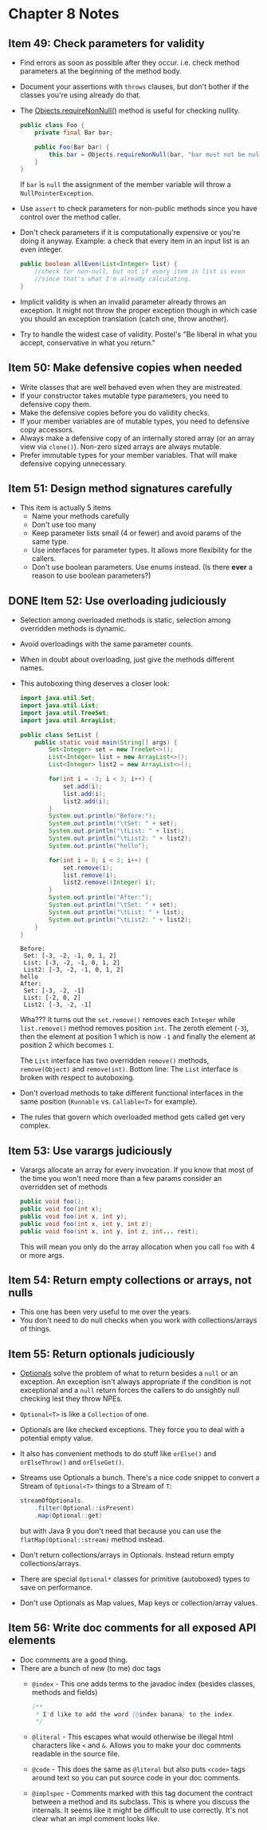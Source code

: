 *  Chapter 8 Notes
**  Item 49: Check parameters for validity
   - Find errors as soon as possible after they occur. i.e. check method parameters at the
     beginning of the method body.
   * Document your assertions with =throws= clauses, but don't bother if the classes you're
     using already do that.
   * The [[https://docs.oracle.com/javase/9/docs/api/java/util/Objects.html#requireNonNull-T-java.lang.String-][Objects.requireNonNull()]] method is useful for checking nullity.

     #+BEGIN_SRC java
       public class Foo {
           private final Bar bar;

           public Foo(Bar bar) {
               this.bar = Objects.requireNonNull(bar, "bar must not be null");
           }
       }
     #+END_SRC

     If =bar= is =null= the assignment of the member variable will throw a
     =NullPointerException=.
   * Use =assert= to check parameters for non-public methods since you have control over the
     method caller.
   * Don't check parameters if it is computationally expensive or you're doing it
     anyway. Example: a check that every item in an input list is an even integer.

     #+BEGIN_SRC java
       public boolean allEven(List<Integer> list) {
           //check for non-null, but not if every item in list is even
           //since that's what I'm already calculating.
       }
     #+END_SRC

   * Implicit validity is when an invalid parameter already throws an exception. It might
     not throw the proper exception though in which case you should an exception
     translation (catch one, throw another).

   * Try to handle the widest case of validity. Postel's "Be liberal in what you accept,
     conservative in what you return."

**  Item 50: Make defensive copies when needed
   * Write classes that are well behaved even when they are mistreated.
   * If your constructor takes mutable type parameters, you need to defensive copy them.
   * Make the defensive copies before you do validity checks.
   * If your member variables are of mutable types, you need to defensive copy accessors.
   * Always make a defensive copy of an internally stored array (or an array
     view via =clone()=). Non-zero sized arrays are always mutable.
   * Prefer immutable types for your member variables. That will make defensive copying
     unnecessary.
**  Item 51: Design method signatures carefully
   * This item is actually 5 items
     - Name your methods carefully
     - Don't use too many
     - Keep parameter lists small (4 or fewer) and avoid params of the same type.
     - Use interfaces for parameter types. It allows more flexibility for the callers.
     - Don't use boolean parameters. Use enums instead. (Is there *ever* a reason to use
       boolean parameters?)
** DONE Item 52: Use overloading judiciously
   CLOSED: [2018-11-13 Tue 22:21]
   * Selection among overloaded methods is static, selection among overridden methods is
     dynamic.
   * Avoid overloadings with the same parameter counts.
   * When in doubt about overloading, just give the methods different names.
   * This autoboxing thing deserves a closer look:

     #+HEADERS: :classname SetList
     #+BEGIN_SRC java :tangle ../src/main/java/ch08/SetList.java :results output :exports both
       import java.util.Set;
       import java.util.List;
       import java.util.TreeSet;
       import java.util.ArrayList;

       public class SetList {
           public static void main(String[] args) {
               Set<Integer> set = new TreeSet<>();
               List<Integer> list = new ArrayList<>();
               List<Integer> list2 = new ArrayList<>();

               for(int i = -3; i < 3; i++) {
                   set.add(i);
                   list.add(i);
                   list2.add(i);
               }
               System.out.println("Before:");
               System.out.println("\tSet: " + set);
               System.out.println("\tList: " + list);
               System.out.println("\tList2: " + list2);
               System.out.println("hello");

               for(int i = 0; i < 3; i++) {
                   set.remove(i);
                   list.remove(i);
                   list2.remove((Integer) i);
               }
               System.out.println("After:");
               System.out.println("\tSet: " + set);
               System.out.println("\tList: " + list);
               System.out.println("\tList2: " + list2);
           }
       }
     #+END_SRC

     #+RESULTS:
     : Before:
     : 	Set: [-3, -2, -1, 0, 1, 2]
     : 	List: [-3, -2, -1, 0, 1, 2]
     : 	List2: [-3, -2, -1, 0, 1, 2]
     : hello
     : After:
     : 	Set: [-3, -2, -1]
     : 	List: [-2, 0, 2]
     : 	List2: [-3, -2, -1]


     Wha??? It turns out the =set.remove()= removes each =Integer= while =list.remove()= method
     removes position =int=. The zeroth element (=-3=), then the element at position 1 which
     is now =-1= and finally the element at position 2 which becomes =1=.

     The =List= interface has two overridden =remove()= methods, =remove(Object)= and
     =remove(int)=. Bottom line: The =List= interface is broken with respect to autoboxing.

   * Don't overload methods to take different functional interfaces in the same
     position (=Runnable= vs. =Callable<T>= for example).

   * The rules that govern which overloaded method gets called get very complex.

**  Item 53: Use varargs judiciously
   * Varargs allocate an array for every invocation. If you know that most of the time you
     won't need more than a few params consider an overridden set of methods

     #+BEGIN_SRC java
       public void foo();
       public void foo(int x);
       public void foo(int x, int y);
       public void foo(int x, int y, int z);
       public void foo(int x, int y, int z, int... rest);

     #+END_SRC

     This will mean you only do the array allocation when you call =foo= with 4 or more args.
**  Item 54: Return empty collections or arrays, not nulls
   * This one has been very useful to me over the years.
   * You don't need to do null checks when you work with collections/arrays of things.
**  Item 55: Return optionals judiciously
   * [[https://docs.oracle.com/javase/9/docs/api/java/util/Optional.html][Optionals]] solve the problem of what to return besides a =null= or an exception. An
     exception isn't always appropriate if the condition is not exceptional and a =null=
     return forces the callers to do unsightly null checking lest they throw NPEs.
   * =Optional<T>= is like a =Collection= of one.
   * Optionals are like checked exceptions. They force you to deal with a potential empty
     value.
   * It also has convenient methods to do stuff like =orElse()= and =orElseThrow()= and
     =orElseGet()=.
   * Streams use Optionals a bunch. There's a nice code snippet to convert a Stream of
     =Optional<T>= things to a Stream of =T=:
     #+BEGIN_SRC java
       streamOfOptionals.
           .filter(Optional::isPresent)
           .map(Optional::get)
     #+END_SRC

     but with Java 9 you don't need that because you can use the =flatMap(Optional::stream)=
     method instead.
   * Don't return collections/arrays in Optionals. Instead return empty
     collections/arrays.
   * There are special =Optional*= classes for primitive (autoboxed) types to save on
     performance.
   * Don't use Optionals as Map values, Map keys or collection/array values.
**  Item 56: Write doc comments for all exposed API elements
   * Doc comments are a good thing.
   * There are a bunch of new (to me) doc tags
     * =@index= - This one adds terms to the javadoc index (besides classes, methods and
       fields)
       #+BEGIN_SRC java
         /**
          ,* I'd like to add the word {@index banana} to the index.
          ,*/
       #+END_SRC
     * =@literal= - This escapes what would otherwise be illegal html characters like =<= and
       =&=. Allows you to make your doc comments readable in the source file.
     * =@code= - This does the same as =@literal= but also puts =<code>= tags around text so you
       can put source code in your doc comments.
     * =@implspec= - Comments marked with this tag document the contract between a method
       and its subclass. This is where you discuss the internals. It seems like it might
       be difficult to use correctly. It's not clear what an impl comment looks like.
